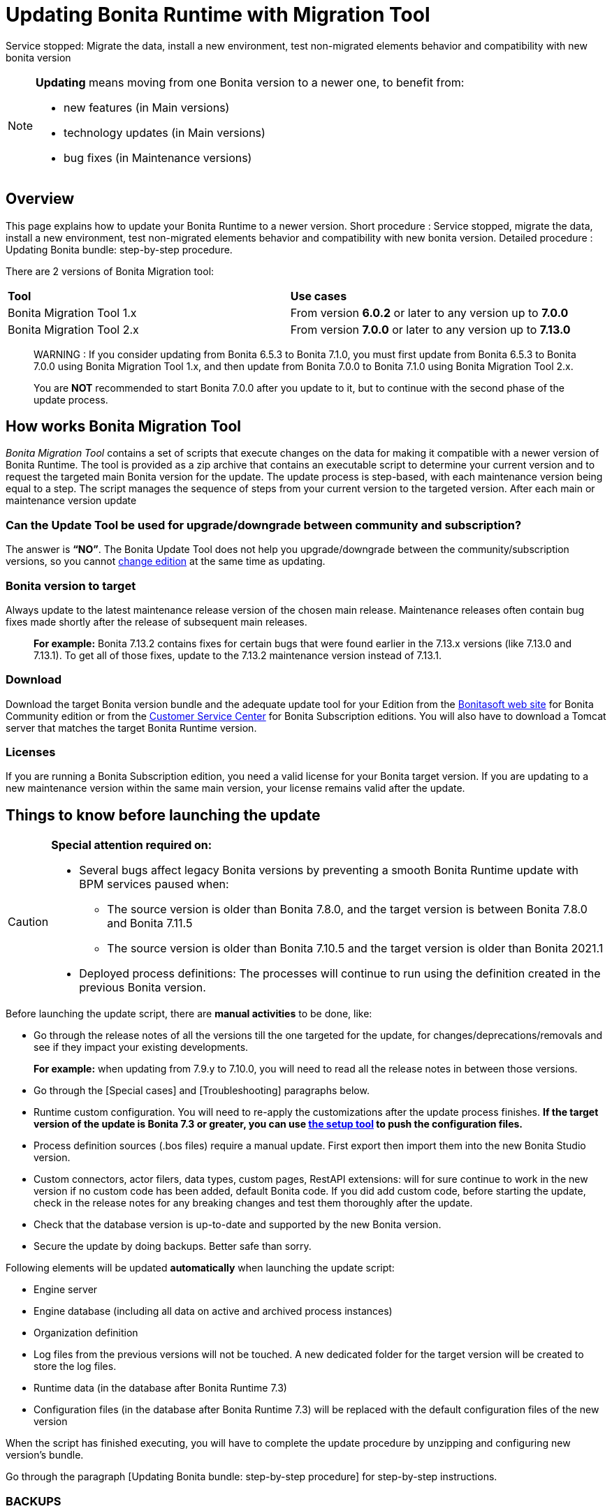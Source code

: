 = Updating Bonita Runtime with Migration Tool 
:description: This page explains how to update Bonita Runtime main version (single or multiple nodes) using Bonita Migration Tool.

Service stopped: Migrate the data, install a new environment, test non-migrated elements behavior and compatibility with new bonita version

[NOTE]
====

.*Updating* means moving from one Bonita version to a newer one, to benefit from:
* new features (in Main versions)
* technology updates (in Main versions)
* bug fixes (in Maintenance versions)
 
====

== Overview

This page explains how to update your Bonita Runtime to a newer version.
Short procedure : Service stopped, migrate the data, install a new environment, test non-migrated elements behavior and compatibility with new bonita version. 
// add link to the paragraph below 
Detailed procedure : Updating Bonita bundle: step-by-step procedure. 

There are 2 versions of Bonita Migration tool: 
|===
|*Tool* | *Use cases*
| Bonita Migration Tool 1.x |From version *6.0.2* or later to any version up to *7.0.0*
| Bonita Migration Tool 2.x |From version *7.0.0* or later to any version up to *7.13.0*
|===

____
WARNING : If you consider updating from Bonita 6.5.3 to Bonita 7.1.0, you must first update from Bonita 6.5.3 to Bonita 7.0.0 using Bonita Migration Tool 1.x, and then update from Bonita 7.0.0 to Bonita 7.1.0 using Bonita Migration Tool 2.x.

You are *NOT* recommended to start Bonita 7.0.0 after you update to it, but to continue with the second phase of the update process.
____

== How works Bonita Migration Tool

_Bonita Migration Tool_ contains a set of scripts that execute changes on the data for making it compatible with a newer version of Bonita Runtime. 
The tool is provided as a zip archive that contains an executable script to determine your current version and to request the targeted main Bonita version for the update.
The update process is step-based, with each maintenance version being equal to a step. The script manages the sequence of steps from your current version to the targeted version. After each main or maintenance version update

=== Can the Update Tool be used for upgrade/downgrade between community and subscription?
The answer is *“NO”*. 
The Bonita Update Tool does not help you upgrade/downgrade between the community/subscription versions, so you cannot xref:upgrade-from-community-to-a-subscription-edition.adoc[change edition] at the same time as updating.

=== Bonita version to target

Always update to the latest maintenance release version of the chosen main release. Maintenance releases often contain bug fixes made shortly after the release of subsequent main releases.
____
*For example:* Bonita 7.13.2 contains fixes for certain bugs that were found earlier in the 7.13.x versions (like 7.13.0 and 7.13.1). To get all of those fixes, update to the 7.13.2 maintenance version instead of 7.13.1.
____

=== Download
// add links to Bonita web site and Customer Service center => OK
Download the target Bonita version bundle and the adequate update tool for your Edition from the http://www.bonitasoft.com/downloads[Bonitasoft web site] for Bonita Community edition or from the https://customer.bonitasoft.com/download/request[Customer Service Center] for Bonita Subscription editions. You will also have to download a Tomcat server that matches the target Bonita Runtime version. 

=== Licenses
If you are running a Bonita Subscription edition, you need a valid license for your Bonita target version. 
If you are updating to a new maintenance version within the same main version, your license remains valid after the update. 

== Things to know before launching the update

[CAUTION]
====
.*Special attention required on:*
* Several bugs affect legacy Bonita versions by preventing a smooth Bonita Runtime update with BPM services paused when:
** The source version is older than Bonita 7.8.0, and the target version is between Bonita 7.8.0 and Bonita 7.11.5
** The source version is older than Bonita 7.10.5 and the target version is older than Bonita 2021.1
* Deployed process definitions: The processes will continue to run using the definition created in the previous Bonita version. 
====

.Before launching the update script, there are *manual activities* to be done, like: 
* Go through the release notes of all the versions till the one targeted for the update, for changes/deprecations/removals and see if they impact your existing developments.
____
*For example:* when updating from 7.9.y to 7.10.0, you will need to read all the release notes in between those versions.
____

// link to special cases and troubleshouting to be added => 
* Go through the [Special cases] and [Troubleshooting] paragraphs below.

* Runtime custom configuration. You will need to re-apply the customizations after the update process finishes. *If the target version of the update is Bonita 7.3 or greater, you can use xref:runtime:bonita-platform-setup.adoc[the setup tool] to push the configuration files.*

* Process definition sources (.bos files) require a manual update. First export then import them into the new Bonita Studio version.
* Custom connectors, actor filers, data types, custom pages, RestAPI extensions: will for sure continue to work in the new version if no custom code has been added, default Bonita code. If you did add custom code, before starting the update, check in the release notes for any breaking changes and test them thoroughly after the update.
* Check that the database version is up-to-date and supported by the new Bonita version.
* Secure the update by doing backups. Better safe than sorry.

.Following elements will be updated *automatically* when launching the update script:
* Engine server
* Engine database (including all data on active and archived process instances) 
* Organization definition
* Log files from the previous versions will not be touched. A new dedicated folder for the target version will be created to store the log files. 
* Runtime data (in the database after Bonita Runtime 7.3)
* Configuration files (in the database after Bonita Runtime 7.3) will be replaced with the default configuration files of the new version

When the script has finished executing, you will have to complete the update procedure by unzipping and configuring new version’s bundle.

// add link to the paragraph => 
Go through the paragraph [Updating Bonita bundle: step-by-step procedure] for step-by-step instructions.

=== BACKUPS 
==== Configuration files 
As mentioned above, during the update, Bonita configuration files will be reseted to the default version so that new settings could be applied (from the $BONITA_HOME folder before Bonita 7.3.0 or inside the database starting from Bonita 7.3.0 version). 

Therefore, having a backup of your configuration files before launching the updating procedure is *HIGHLY* necessary, so you could merge custom properties and configurations to the target Bonita Runtime.

.Starting with Bonita 7.3.Y, there is no more bonita home folder, which means that: 
// link to setup tool 
* if your current installation *DOES* have customized the configuration files, you will have to use xref:runtime:bonita-platform-setup.adoc[the setup tool] to push your customized configuration files to the database where the configuration is stored. 
* if your current installation *DOES NOT* have customized configuration files, then you do not need to configure the bundle any further. 

==== Database files 
From database point of view, as any operation on a productive system, an update is not a zero-risk operation.
*Therefore, it is necessary to backup your database before launching the updating procedure.*


=== JRE requirements

Based on your target Bonita version, check whether JRE update is required in your environment before launching the update process:  

|===
|*JRE version* |*Bonita version*
|JRE version 7
|If targeting an update from Bonita 7.0 to 7.4.x
|JRE version 8
|If targeting an update from Bonita 7.5 to Bonita 2021.1-0811
|JRE version 11
|If targeting an update from Bonita 2021.2 or greater
|===

For more info, see Support Guide and Supported Environment Matrix for Server.

[#rdbms_requirements]

[WARNING]
====

*RDBMS requirements:*
The version targeted may not support the version of the database that is being migrated. You may then need to upgrade the version of your database prior to running the Bonita Migration Tool.

* Please check the xref:hardware-and-software-requirements.adoc[database requirements].
* If you need to upgrade your database:
 ** Please make sure to apply all the xref:database-configuration.adoc#specific_database_configuration[RDBMS customisations required by Bonita] when setting up the new version.
 ** Please make sure to use the xref:database-configuration.adoc#proprietary_jdbc_drivers[appropriate JDBC driver]
 ** WARNING: *Oracle database* requires to use the official driver for each specific version. Make sure your driver's checksum matches the Oracle official one for your xref:database-configuration.adoc#proprietary_jdbc_drivers[database version]
====

*Community/Subscription edition:*
The tool updates your platform (_bonita_home_ folder and the database). You cannot xref:upgrade-from-community-to-a-subscription-edition.adoc[change edition] while updating.

* If you are running a Bonita Subscription Pack edition, you need a valid license for your target version.
* If you are upgrading to a new maintenance version and not changing the minor version number (for example, you are updating from x.y.0 to x.y.1), your current license remains valid after update.

[NOTE]
====

Starting from version 7.3 there is no more _bonita home_ folder. This means that, if your installation does not have any custom change, then you do not need to configure the bundle any further for an installation updated in 7.3 or above.

On the other hand, if you have customized your configuration, you will have to use the xref:bonita-bpm-platform-setup.adoc#update_platform_conf[platform setup tool] to send your customized configuration files to the database where configuration is stored, for versions 7.3 and above.
====

image::images/images-6_0/migration_bigsteps.png[Update steps]

== How it works

The _Bonita Migration Tool_ contains a set of script that execute changes on the data to make it compatible with earlier version of Bonita Platform.
This tool is provided as a zip archive and contains an executable script that will determine your current configuration and ask you in which version you want to update.

The update process is step-wise by maintenance version and the script manages the sequence of steps from your current version to the target version.
After each minor or maintenance version upgrade, you have the option to pause or continue to the next step.

Following elements will be updated automatically when launching the update script:

* Engine server
* Engine database, including all data on active and archived process instances
* Organization definition
* Runtime data in Bonita Home, _until 7.3_
* Configuration files in Bonita Home, which are replaced with the default configuration files for the new version
* Log files from the previous version are not impacted by update

The following are not updated automatically:

* Configuration of the platform: Before 7.3 in the _Bonita Home_ folder and after 7.3 in database. Reapply your customizations manually after the update  script has finished (using xref:bonita-bpm-platform-setup.adoc#update_platform_conf[platform setup tool] if updated to 7.3.0+).
* Deployed process definitions: The processes will continue to run using the definition created in the previous version of Bonita.
* Process definition sources (`.bos` files): Update these by importing them into the new version of Bonita Studio.
* +++<a id="bdm_redeploy">++++++</a>+++Business data model, and the business data database: if the update path include version `7.0.0`,`7.2.0` or `7.2.4`, the Business data model must be redeployed after update. You can pause the tenant before update, as a tenant admin, so that you'll be able to redeploy the BDM on a paused tenant once update is done, using xref:define-and-deploy-the-bdm.adoc[Define and deploy the BDM]). Otherwise, no action is required.
* Custom connectors, actor filers, data types: These might continue to work in the new version, but should be tested, depending on your custom code.
* Custom pages: These might continue to work in the new version, but should be tested depending on your custom code.
* Custom reports: These might continue to work in the new version, but should be tested depending on your custom code.
* REST API Extensions: These might continue to work in the new version, but should be tested depending on your custom code.

When the script has finished,
you need to complete the update by unzipping and configuring a bundle for the new version.
See  <<update,Update your platform>> for step-by-step instructions.

== Constraints

* If you have added custom indexes to certain tables in the Engine database, you must remove them before updating to a later version. If you do not remove these indexes, the update process will not be complete.
* There is no guarantee that the Look & Feel definition is compatible across maintenance versions.
For example, in 6.2.2, `jquery+` was renamed `jqueryplus` in `BonitaConsole.html`, for compatibility with more application servers.
If you are using a custom Look & Feel,  xref:managing-look-feel.adoc[export] it before updating.
Then after the update process is complete,  xref:managing-look-feel.adoc[export the default Look & Feel] from the new version,
modify your custom Look & Feel to be compatible with the new definition, and with the  xref:creating-a-new-look-feel.adoc[recommendations for form footers].
Then  xref:managing-look-feel.adoc[import] your updated custom Look & Feel into Bonita Portal.
* The update script supports MySQL, Postgres, Oracle, and Microsoft SQL Server. There is no migration for h2 database.

[WARNING]
====

*Important:* +
The update operation resets the Bonita configuration files to default version for new settings to be applied (from the _$BONITA_HOME_ folder in <7.3.0 version or inside database in >=7.3.0).
Therefore, you must do a  xref:bonita-bpm-platform-setup.adoc#update_platform_conf[backup of your configuration files] before starting the update. +
You will need to merge custom properties and configurations to the updated environment.

Furthermore, from the database point of view, as any operations on a production system, updating is not a zero risk operation. +
Therefore, it is strongly recommended to do a  xref:back-up-bonita-bpm-platform.adoc[backup of your database] before starting the update process.
====

== Estimate time required

The platform must be shut down during update.
The time required depends on several factors including the database volume, the number of versions between the source version and the
target version, and the system configuration,
so it is not possible to be precise about the time that will be required. However, the following example can be used as a guide:

|===
|  |

| Database entries:
| data: 22541  +
flownode: 22482 +
process: 7493 +
connector: 7486 +
document: 7476

| Source version:
| 6.0.2

| Target version:
| 6.3.0

| Time required:
| 2.5 minutes
|===

[#migrate]

== Updating Bonita bundle: step-by-step procedure

This section explains how to update a platform that uses one of the Bonita bundles.

. Download the target version bundle and the Bonita Migration Tool for your Edition from the http://www.bonitasoft.com/downloads-v2[Bonitasoft site] for Bonita Community edition
or from the  https://customer.bonitasoft.com/download/request[Customer Service Center] for Bonita Subscription Pack editions.
. Check your current RDBMS version is compliant with the versions supported by the target version of Bonita (see  <<rdbms_requirements,above>>)
. Unzip the Bonita Migration Tool zip file into a directory. In the steps below, this directory is called `bonita-migration`.
. If you use Oracle, there is already the driver for 19.3.0.0 oracle version in the `bonita-migration/lib`. add the JDBC driver for your database to `bonita-migration/lib`. This is the same driver as you have installed in your web server `lib` directory. You must upgrade to  xref:migrate-from-an-earlier-version-of-bonita-bpm.adoc#oracle12[Oracle 12c (12.2.x.y)] in order to update to 7.9+.

WARNING: make sure you double check that you use the official driver version that match your Database version. The correct driver is mandatory for a smooth migration:  xref:database-configuration.adoc#proprietary_jdbc_drivers[Follow instructions for Oracle driver download.]
Particularly, if you use Oracle 12.2.0.x.y and are migrating to 7.9.n or to 7.10.n, then remove the existing `ojdbc8-19.3.0.0.jar` file, and add the specific JDBC driver to `bonita-migration/lib`.

. If you use Microsoft SQL Server, add the JDBC driver for your database type to `bonita-migration/lib`. This is the same driver as you have installed in your web server `lib` directory.
. Configure the database properties needed by the update script, by editing `bonita-migration/Config.properties`.
Specify the following information:
+
|===
| Property | Description | Example

| bonita.home
| The location of the existing bonita_home. Required only until 7.3
| `/opt/BPMN/bonita` (Linux) or `C:\\BPMN\\bonita` (Windows)

| db.vendor
| The database vendor
| postgres

| db.driverClass
| The driver used to access the database
| org.postgresql.Driver

| db.url
| The location of the Bonita Engine database
| `jdbc:postgresql://localhost:5432/bonita_migration`

| db.user
| The username used to authenticate to the database
| bonita

| db.password
| The password used to authenticate to the database
| bpm
|===

[NOTE]
====

Note: If you are using MySQL, add `?allowMultiQueries=true` to the URL. For example,
   `db.url=jdbc:mysql://localhost:3306/bonita_migration?allowMultiQueries=true`. +
   Also, if you are updating to Bonita 7.9+, you must upgrade your database server to MySQL 8.0, see <<mysql8,Updating to Bonita 7.9+ using MySQL>> specific procedure below.
====

. If you use a custom Look & Feel, xref:managing-look-feel.adoc[export] it, and then xref:managing-look-feel.adoc[restore the default Look & Feel].
. If you use a Business data model that requires to be redeployed (see  <<bdm_redeploy,above>>), you can pause the tenant so that as a tenant admin, you'll be able to redeploy the BDM on a paused tenant once update process is done.

[WARNING]
====

*IMPORTANT:* Do *not* xref:pause-and-resume-bpm-services.adoc[pause the BPM services] before you stop the application server. It will cause problems.
====

. Stop the application server.
. *IMPORTANT:*
   xref:back-up-bonita-bpm-platform.adoc[Back up your platform] and database in case of problems during update.
. Go to the directory containing the Bonita Migration Tool.
. Run the appropriate update script:
|===
|*Version* |*Edition* |*Script*
|Bonita Migration Tool 1.x
|
a|
* migration.sh 
* migration.bat (Windows)
|Bonita Migration Tool 2.x
|Community edition
a|
* bonita-migration-distrib (Linux) 
* bonita-migration-distrib.bat (Windows)
|Bonita Migration Tool 2.x
|Subscription editions
a|
* bonita-migration-distrib-sp (Linux)
* bonita-migration-distrib-sp.bat (Windows)
|===

 ** Starting from version 2.44.1, an additional script called `check-migration-dryrun` is present in the same folder. It can be used as a *pre-update check* as it does all the verification without actually updating the elements.This is equivalent to running the migration script with a `--verify` option.
. The script detects the current version of Bonita, and displays a list of the versions that you can update to. Specify the
version you require.
The script starts the update process.
. All along script's execution you will be informed of the advancement level with user messages, that you will be asked to confirm for proceeding to the next step. The messages contain important information and we strongly advice you to keep a foreground execution. In case you prefer a background execution without user messages, set to “true” ` (-Dauto.accept=true)` system property.

At the end of the update script execution the new Runtime version, the database update, the time taken for updating all the elements will be mentioned in a dedicated user message. 

WARNING: Do not use the old application server: a new one needs to be installed with the Bonita binaries that match the target version.

. Unzip the target bundle version into a directory. In the steps below, this directory is called `bonita-target-version`.
. xref:database-configuration.adoc[Configure the bundle to use the migrated database].

 Do not recreate the database and use the setup tool of the `bonita-target-version` Edit the `bonita-target-version/setup/database.properties` file to point to the migrated database.

. Reapply configuration made to the platform, using the setup tool of the `bonita-target-version`
+
Download the configuration from database to the local disk.
+
There is below a Linux example:
+
[source,bash]
----
cd setup
./setup.sh pull
----
+
You must reapply the configuration that had been done on the original instance's BONITA_HOME into the `bonita-target-version/setup/platform_conf/current`    ````
+
Please refer to the guide on updating the configuration file using the  xref:bonita-bpm-platform-setup.adoc#update_platform_conf[platform setup tool]
+
When done, push the updated configuration into the database:
+
[source,bash]
----
./setup.sh push
----

. If you have done specific configuration and customization in your server original version, re-do it by configuring the application server at `bonita-target-version/server` (or `bonita-target-version` if target version is 7.3.n): customization, libs etc.
. *If your Bonita version is 7.4 or above before updating, you can skip this point.* +++<a id="compound-permission-migration">++++++</a>+++
In the case where deployed resources have required dedicated  xref:resource-management.adoc#permissions[authorizations to use the REST API], these authorizations are not automatically updated.
Some manual operations have to be done on files that are  located in the extracted `platform_conf/current` folder (see  xref:bonita-bpm-platform-setup.adoc#update_platform_conf[Update Bonita Platform configuration] for more information). You need to:
 ** Perform a difference check between the versions before and after update of `tenants/[TENANT_ID]/conf/compound-permissions-mapping.properties` and put the additional lines into the file `tenants/[TENANT_ID]/conf/compound-permissions-mapping-custom.properties`
 ** Perform a difference check between the versions before and after update of `tenants/[TENANT_ID]/conf/resources-permissions-mapping.properties` and put the additional lines into the file `tenants/[TENANT_ID]/conf/resources-permissions-mapping-custom.properties`
 ** Perform a difference check between the versions before and after update of `tenants/[TENANT_ID]/conf/dynamic-permissions-checks.properties` and put the additional lines into the file `tenants/[TENANT_ID]/conf/dynamic-permissions-checks-custom.properties`
 ** Report all the content of the version before update of``tenants/[TENANT_ID]/conf/custom-permissions-mapping.properties`` into the new version.
. Configure License:
+
you need to put a new license in the database: see  xref:bonita-bpm-platform-setup.adoc#update_platform_conf[Platform configuration] for further details.
There is below a Linux example:
+
[source,bash]
----
cd setup
vi database.properties
./setup.sh pull
ls -l ./platform_conf/licenses/
----
+
If there is no valid license in the `./platform_conf/licenses/`, these 2 pages will help you to request and install a new one:

 ** https://documentation.bonitasoft.com/?page=licenses[Licenses]
 ** xref:bonita-bpm-platform-setup.adoc#update_platform_conf[Platform configuration]

+
Install the new license:
+
[source,bash]
----
cp BonitaSubscription-7.n-Jerome-myHosname-20171023-20180122.lic ./platform_conf/licenses/
./setup.sh push
----

. Start the application server. Before you start Bonita Portal, clear your browser cache. If you do not clear the cache, you might see old, cached versions of Portal pages instead of the new version.
Log in to the Portal and verify that the update process has completed.
If you did not set the default Look & Feel before update and you cannot log in, you need to  xref:managing-look-feel.adoc[restore the default Look & Feel] using a REST client or the Engine API.
. *If you update to a later version than 7.7*
In that case, if you used the Bonita Migration Tool 2.41.1 or greater, the table `arch_contract_data` is automatically backed up to the table `arch_contract_data_backup` to avoid long lasting update.
To reintegrate the data into your installation, a new tool is provided in versions 2.46.0 and above. It is located in the `tools/live-migration` folder.
Follow instruction in the README.md to run this tool and re-integrate data from `arch_contract_data_backup`.

The update is now complete. If you were using a custom Look & Feel before updating, test it on the new version before applying it to your updated platform.

== Updating processes with 6.x forms and case overview pages

Until the version 7.0.0, Bonita used UI artifacts based on the Google Web Toolkit (GWT) technology: process instantiation, task execution forms and case overview page.
The runtime support for those forms and pages was removed in 7.8.0.

It means that if one or more processes on the migrated server uses 6.x forms or overview page, the update to a version above 7.7.x cannot be performed directly. The following lines explain how to update to a version 7.8.0.

Specifically if you are updating from a 6.x version:

* Update to the 7.0.0 using the Bonita Migration Tool 1.x.
* Update to the last 7.7.x version, using the Bonita Migration Tool 2.x.
* Redesign your process to use contracts at process instantiation and task execution levels, and recreate all your forms and case overview pages in the Studio using the UI Designer or your favorite IDE, so that they use  xref:contracts-and-contexts.adoc[contracts]. For more information, go to  xref:migrate-a-form-from-6-x.adoc[migrate a form from 6.x]
* Upload the new version of all your processes using contracts, new forms, and new case overview pages.
* Make sure the versions of the processes using 6.x forms have no more running instances, and disable them.
* Perform the update to the desired version.

If you are updating from a 7.x version:

* Redesign all your forms in the Studio using the UI designer. See xref:migrate-a-form-from-6-x.adoc[here] for more info.
* Upload the new version of all your processes using the new forms.
* Disable the version of your processes using 6.x forms. Make sure they have no more running instances.
* Perform the update to the desired version.

The disabled processes with 6.x forms will not be able to be enabled again post update.
Having 6.x case overview pages on your processes will not prevent updating the platform,
however they will all be replaced by the default 7.x case overview page, created with the UI Designer.
It means that you might want to redo the case overview page as well as the forms, especially if you have configure
a custom case overview page for your processes in version 6.x. Or (for Enterprise, Performance, and Efficiency editions only),
you can live update it after update.

[NOTE]
====

Note: 6.x application resources have been removed too in 7.8.0, so if you are migrating a process that leverage this feature, you need to modify it (for example to use process dependencies instead (Configure > Process dependencies in Bonita Studio)).
====

[#update-case-overview-pages]

== Use the provided Bonita tool to update case overview pages before updating to 7.8.0

Bonita Migration Tool now ships an option to allow you to replace 6.x case overview pages with the default 7.x case overview page
(created with the UI Designer), when your Bonita runtime is still in a pre-7.8.0 version. This allows you to see if the page suits your needs, or if not,
it can be used as a base to customize your case overview page. Your pages will then be ready for the 7.8.0 update step.

To run it, unzip the latest Bonita Migration Tool and run, for *Community* edition: +
`./bonita-migration-distrib` (Linux) or `bonita-migration-distrib.bat` (Windows) `--updateCaseOverview <PROCESS_DEFINITION_ID>`

or for *Subscription* edition: +
`./bonita-migration-distrib-sp` (Linux) or `bonita-migration-distrib-sp.bat` (Windows) `--updateCaseOverview <PROCESS_DEFINITION_ID>`

For instance:

[source,bash]
----
./bonita-migration-distrib-sp --updateCaseOverview 6437638294854549375
----

If you want to update several processes, simply run the command with all the processDefinitionId's one by one.

[NOTE]
====

Note: This tool will only change case overview pages. This means that if some of your processes still have process instantiation / task execution forms,
you need to redesign them in the Studio using Bonita UI designer, as explained in the section above.
====

Example of output issued when running the tool:
++++
<asciinema-player src="_images/images/case_overview_update_mode-ascii.cast" speed="2" theme="monokai" title="Update case overview console output example" cols="240" rows="32"></asciinema-player>
++++


== Updating to Java 11 in Bonita 7.9

Bonita 7.9+ supports Java 11.
Updating an existing platform to Java 11 is not an easy, or painless endeavour.
To update a Bonita platform to Java 11, you need to follow the following steps:

* Update the platform to Bonita 7.9.0 as usual, and keep running it in Java 8. Verify that everything works as expected.
* Test the updated platform in Java 11, on a test environment.
* Once tested, update what is required on the production server, and switch it to Java 11.

The main parts that require attention and testing are connectors and custom code:

The 7.9.0 update step tries its best to update the implementation of connectors that are known *not to* work in Java 11, namely WebService, CMIS, Email and Twitter. +
See xref:_connector_details_regarding_migration_to_7_9[].

On the other hand, custom connectors, groovy scripts, rest api extensions etc. are not updated and might not work outright in Java 11.

Aside from just code incompatibility, special attention has to be given to the dependencies of the custom code, as they might either not work in Java 11, work fine but conflict with Bonita own dependencies or the script might use dependencies previously included in Bonita, but no more accessible, or accessible in a different version. +
Thus, thorough tests have to be carried out so ensure there is no regression when updating Bonita to version 7.9+.

[#postgres11]

== Updating to Bonita 7.9+ using PostgreSQL

Bonita 7.9+ supports PostgreSQL 11.x (x>=2) which is not compatible with previous versions.
When updating to Bonita 7.9+ using PostgreSQL follow this procedure:

* shutdown Bonita
* Run Bonita Migration Tool to the latest Bonita version supporting postgres 9 (7.8.4)
* Backup the Bonita database
* Migrate PostgreSQL from 9 to 11.x (x>=2) following the [Official documentation]
(https://www.postgresql.org/docs/11/upgrading.html)
* Run again the Bonita Migration Tool to the desired Bonita version requiring PostgreSQL 11
* Restart your updated Bonita platform

[#mysql8]

== Updating to Bonita 7.9+ using MySQL

Bonita 7.9+ supports MySQL 8.0.x version, which is not compatible with older versions of MySQL. For this reason, to update to Bonita 7.9+ when using MySQL,
please follow this procedure:

* ensure your Bonita platform is shut down
* run Bonita Migration Tool to update Bonita platform to version 7.9 or newer, following the procedure above
* upgrade your MySQL database server installation following the  https://dev.mysql.com/doc/refman/8.0/en/upgrading.html[official documentation]
* once done, you can restart your updated Bonita platform

[#oracle12]

== Update to Bonita 7.9+ using Oracle

Bonita 7.9+ supports Oracle 12c (12.2.0.x.y) and Oracle 19c (19.3.0.0) versions: this is a requirement change.

The Oracle database server change needs to be done before using the Bonita Migration Tool from 7.8.4 to 7.9.0.

=== Update to 7.8.4

Skip this section and jump directly to *Upgrade Oracle database server* section if the 7.8.4 is already the version in use.

* shut down the Bonita platform
* run Bonita Migration Tool to update Bonita platform to version 7.8.4, following the update procedure <<migrate,above>>

=== Upgrade Oracle database server

* shut down the Bonita platform
* upgrade the Oracle database server to the version 12c (it must be 12.2.0.x.y) or 19c (it must be 19.3.0.0)

=== Configure the Oracle database server

* configure the Oracle database server, in particular activate the XA transactions management: see the _Oracle Database_ section in the xref:database-configuration.adoc[Database creation and configuration for Bonita engine and BDM] page
* install the missing Oracle components
* execute the SQL scripts to _install_ XA management elements
* execute the SQL requests to GRANT the proper rights to the Oracle users; for both Bonita BPM and BDM schemas

=== Download the specific jdbc driver for the Oracle 12c (12.2.0.x.y) or 19c (19.3.0.0)

*Beware*: two different jdbc driver jar files may share the same name (ojdbc8.jar).

Each file however is specific to the Oracle DB server version installed.
Please make sure to download the appropriate one:

* Oracle 12c (12.2.0.x.y) : Driver ojdbc8.jar https://www.oracle.com/database/technologies/jdbc-ucp-122-downloads.html[Oracle Database 12.2.0.1 JDBC Driver & UCP Downloads] ( make sure it is the official driver by checking the SHA1 Checksum: 60f439fd01536508df32658d0a416c49ac6f07fb )
* Oracle 19c (19.3.0.0) : Driver ojdbc8.jar https://www.oracle.com/database/technologies/appdev/jdbc-ucp-19c-downloads.html[Oracle Database 19c (19.3) JDBC Driver & UCP Downloads] ( make sure it is the official driver by checking the SHA1 Checksum: 967c0b1a2d5b1435324de34a9b8018d294f8f47b )

*Note I*: The Bonita Migration Tool already includes the oracle driver for Oracle 19c (19.3.0.0) in the `bonita-migration/lib` directory. If your are not using Oracle 19c (19.3.0.0) you need to replace it.

=== Check the Bonita 7.8.4 server starts with the Oracle database server 12c (12.2.0.x.y) or 19c (19.3.0.0)

* download and install a Bonita 7.8.4 server
* setup the Bonita 7.8.4 server to use the Oracle 12c (12.2.0.x.y) or 19c (19.3.0.0) database
* request and install a temporary 7.8 license in the Bonita server
* start the Bonita 7.8.4 server
* check you can successfully log into the portal

=== Update to 7.9+

* shut down the Bonita platform
* run the Bonita Migration <tool to update the platform to 7.9+, following the update procedure <<migrate,above>>
* then upgrade your Oracle database server to the version 12c (it must be 12.2.x.y)
* in a second step, run the Bonita Migration Tool again to update the platform to 7.9.0 or newer
* once done, you can restart your updated Bonita platform

== Update your cluster

A Bonita cluster must have the same version of Bonita on all nodes. To update a cluster:

. Download the Bonita Migration Tool:
 ** In version 1.x you need to download the tool for Performance cluster, the ordinary Performance migration tool does not support cluster update.
. Shutdown all cluster nodes.
. On one node, follow the procedure above to update the platform.
. When the migration is complete on one node, follow steps 12 to 16 on all the other nodes.

Cluster update process is now complete, and the cluster can be restarted.

== Migrate your client applications

If you have applications that are client of Bonita, you may have to change your client code or library. Most of the
time, we guarantee backward compatibility. In any cases, please read the  xref:release-notes.adoc[release notes] to check if
some changes have been introduced.

In addition, if your application connect to the Bonita Engine using the HTTP access mode, see the xref:configure-client-of-bonita-bpm-engine.adoc[bonita-client library]
documentation page.

== Troubleshooting

=== Timers are stuck after updating to 7.10.0+

_Symptom_: When updating to 7.10.0+ the timers on processes don't work anymore.

_Cause_: Bug in the pause/resume of tenant services, fixed in 7.12.1 version.
This issue happens because the xref:pause-and-resume-bpm-services.adoc[BPM services] were paused before the update was performed.

_Solution_: If the BPM services were paused before updating or had to be paused for whatever reason, then to resolve this,
you need to execute the following database requests after the update process completes and before you restart your Bonita platform:

----
DELETE FROM QRTZ_PAUSED_TRIGGER_GRPS;
UPDATE QRTZ_TRIGGERS SET TRIGGER_STATE = 'WAITING' WHERE TRIGGER_STATE = 'PAUSED';
----

After this operation, the table QRTZ_PAUSED_TRIGGER_GRPS should be empty, and all the triggers in the QRTZ_TRIGGERS table should be in state _waiting_, and not _paused_.


== Addendum

=== Connector details regarding update to 7.9

For Bonita 7.9.0, the update step tries to migrate the _CMIS_, _Email_ and _Webservice_ connectors of the processes deployed on the platform, along with their dependencies, to allow the updated platform to run on Java 11. +
The step works at best effort:

* It will try to upgrade all the connectors it can.
* It will not upgrade connectors that have dependencies used by other connectors. Those connectors will still work on java 8, but not in java 11, and will require a manual update.
* A detailed report of all the changes made is displayed at the end of the update step.
* Beware that if one of these connectors' removed dependencies was used in one your scripts, it will still be removed/updated, and therefore your scripts might not work anymore after update. The full list of updated and deleted dependencies can be found below.

From Bonita 7.9+, the supported version of Oracle database is *12c (12.2.x.y)*
To update to Bonita 7.9+ from an earlier version than Oracle 12c (12.2.x.y), see xref:migrate-from-an-earlier-version-of-bonita-bpm.adoc#oracle12[Updating to Bonita 7.9+ using Oracle].

==== WebService connector

The following dependencies have been added, to ensure Java 11 compliance:

* _javax.xml.stream:stax-api:1.0-2_
* _org.codehaus.woodstox:woodstox-core-asl:4.1.2_
* _org.codehaus.woodstox:stax2-api:3.1.1_
* _com.sun.istack:istack-commons-runtime:2.4_
* _javax.activation:activation:1.1_
* _com.sun.xml.messaging.saaj:saaj-impl:1.3.28_
* _javax.xml.ws:jaxws-api:2.2.7_
* _com.sun.xml.ws:jaxws-rt:2.2.7_
* _javax.jws:jsr181-api:1.0-MR1_
* _javax.xml.bind:jaxb-api_
* _com.sun.xml.bind:jaxb-impl_

==== CMIS connector

The following dependencies were updated to ensure Java 11 compliance:

* _org.apache.chemistry.opencmis:chemistry-opencmis-client-impl_ dependency has been updated from _0.13.0_ to _1.1.0_
* _org.apache.chemistry.opencmis:chemistry-opencmis-client-api_ dependency has been updated from _0.13.0_ to _1.1.0_
* _org.apache.chemistry.opencmis:chemistry-opencmis-commons-api_ dependency has been updated from _0.11.0_ to _1.1.0_
* _org.apache.chemistry.opencmis:chemistry-opencmis-commons-impl_ dependency has been updated from _0.11.0_ to _1.1.0_
* _org.apache.chemistry.opencmis:chemistry-opencmis-client-bindings_ dependency has been updated from _0.11.0_ to _1.1.0_
* _org.apache.cxf:cxf-rt-bindings-xml_ dependency has been updated from _2.7.7_ to _3.0.12_
* _org.apache.cxf:cxf-rt-frontend-simple_ dependency has been updated from _2.7.7_ to _3.0.12_
* _org.apache.cxf:cxf-rt-core dependency_ dependency has been updated from _2.7.7_ to _3.0.12_
* _org.apache.cxf:cxf-rt-transports-http_ dependency has been updated from _2.7.7_ to _3.0.12_
* _org.apache.cxf:cxf-rt-ws-policy_ dependency has been updated from _2.7.7_ to _3.0.12_
* _org.apache.cxf:cxf-rt-ws-addr_ dependency has been updated from _2.7.7_ to _3.0.12_
* _org.apache.cxf:cxf-rt-bindings-soap_ dependency has been updated from _2.7.7_ to _3.0.12_
* _org.apache.cxf:cxf-rt-databinding-jaxb_ dependency has been updated from _2.7.7_ to _3.0.12_
* _org.apache.cxf:cxf-rt-frontend-jaxws_ dependency has been updated from _2.7.7_ to _3.0.12_
* _org.apache.neethi:neethi_ dependency has been updated from _3.0.2_ to _3.0.3_
* _org.apache.ws.xmlschema:xmlschema-core_ dependency has been updated from _2.0.3_ to _2.2.1_

The following dependencies have been added to ensure Java 11 compliance:

* _org.apache.cxf:cxf-rt-wsdl-3.0.12_

The following dependencies have been removed:

* _org.jvnet.mimepull:mimepull-1.9.4.jar_
* _org.codehaus.woodstox:stax2-api-3.1.1.jar_
* _org.apache.geronimo.javamail:geronimo-javamail_1.4_spec-1.7.1.jar_
* _org.codehaus.woodstox:woodstox-core-asl-4.2.0.jar_
* _org.apache.cxf:cxf-api-2.7.7.jar_

In addition _bonita-connector-cmis-+++<specific Implementation="">+++.jar_ and _bonita-connector-cmis-common-+++<version>+++.jar_ have been replaced by a single bonita-connector-cmis-+++<version>+++.jar+++</version>++++++</version>++++++</specific>+++

==== Email connector

The version of the _javax.mail:mail_ dependency has been updated from _1.4.5_ to _1.4.7_

==== Twitter connector

The version of the _org.twitter4j:twitter4j-core_ dependency has been updated from _4.0.2_ to _4.0.7_
